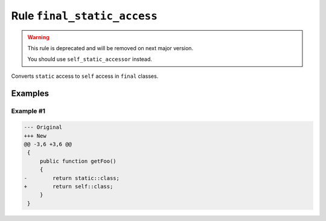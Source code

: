 ============================
Rule ``final_static_access``
============================

.. warning:: This rule is deprecated and will be removed on next major version.

   You should use ``self_static_accessor`` instead.

Converts ``static`` access to ``self`` access in ``final`` classes.

Examples
--------

Example #1
~~~~~~~~~~

.. code-block:: diff

   --- Original
   +++ New
   @@ -3,6 +3,6 @@
    {
        public function getFoo()
        {
   -        return static::class;
   +        return self::class;
        }
    }
